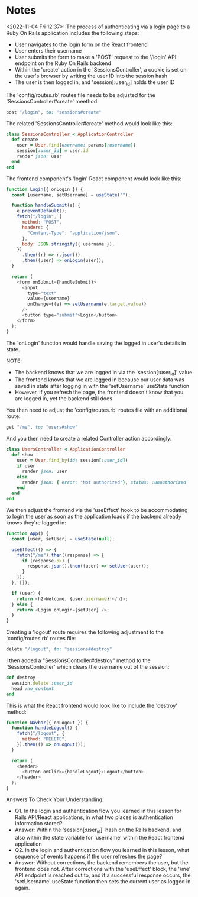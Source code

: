 * Notes
<2022-11-04 Fri 12:37>: The process of authenticating via a login page to a Ruby On Rails application includes the following steps:
- User navigates to the login form on the React frontend
- User enters their username
- User submits the form to make a 'POST' request to the '/login' API endpoint on the Ruby On Rails backend
- Within the 'create' action in the 'SessionsController', a cookie is set on the user's browser by writing the user ID into the session hash
- The user is then logged in, and 'session[:user_id] holds the user ID

The 'config/routes.rb' routes file needs to be adjusted for the 'SessionsController#create' meethod:
#+begin_src ruby
post "/login", to: "sessions#create"
#+end_src

The related 'SessionsController#create' method would look like this:
#+begin_src ruby
  class SessionsController < ApplicationController
    def create
      user = User.find(username: params[:username])
      session[:user_id] = user.id
      render json: user
    end
  end
#+end_src

The frontend component's 'login' React component would look like this:
#+begin_src js
function Login({ onLogin }) {
  const [username, setUsername] = useState("");

  function handleSubmit(e) {
    e.preventDefault();
    fetch("/login", {
      method: "POST",
      headers: {
        "Content-Type": "application/json",
      },
      body: JSON.stringify({ username }),
    })
      .then((r) => r.json())
      .then((user) => onLogin(user));
  }

  return (
    <form onSubmit={handleSubmit}>
      <input
        type="text"
        value={username}
        onChange={(e) => setUsername(e.target.value)}
      />
      <button type="submit">Login</button>
    </form>
  );
}
#+end_src

The 'onLogin' function would handle saving the logged in user's details in state.

NOTE:
- The backend knows that we are logged in via the 'session[:user_id]' value
- The frontend knows that we are logged in because our user data was saved in state after logging in with the 'setUsername' useState function
- However, if you refresh the page, the frontend doesn't know that you are logged in, yet the backend still does

You then need to adjust the 'config/routes.rb' routes file with an additional route:
#+begin_src ruby
get "/me", to: "users#show"
#+end_src

And you then need to create a related Controller action accordingly:
#+begin_src ruby
  class UsersController < ApplicationController
    def show
      user = User.find_by(id: session[:user_id])
      if user
        render json: user
      else
        render json: { error: "Not authorized"}, status: :unauthorized
      end
    end
  end
#+end_src

We then adjust the frontend via the 'useEffect' hook to be accommodating to login the user as soon as the application loads if the backend already knows they're logged in:
#+begin_src js
function App() {
  const [user, setUser] = useState(null);

  useEffect(() => {
    fetch("/me").then((response) => {
      if (response.ok) {
        response.json().then((user) => setUser(user));
      }
    });
  }, []);

  if (user) {
    return <h2>Welcome, {user.username}!</h2>;
  } else {
    return <Login onLogin={setUser} />;
  }
}
#+end_src

Creating a 'logout' route requires the following adjustment to the 'config/routes.rb' routes file:
#+begin_src ruby
  delete "/logout", to: "sessions#destroy"
#+end_src

I then added a "SessionsController#destroy" method to the 'SessionsController' which clears the username out of the session:
#+begin_src ruby
  def destroy
    session.delete :user_id
    head :no_content
  end
#+end_src

This is what the React frontend would look like to include the 'destroy' method:
#+begin_src js
function Navbar({ onLogout }) {
  function handleLogout() {
    fetch("/logout", {
      method: "DELETE",
    }).then(() => onLogout());
  }

  return (
    <header>
      <button onClick={handleLogout}>Logout</button>
    </header>
  );
}
#+end_src

Answers To Check Your Understanding:
- Q1. In the login and authentication flow you learned in this lesson for Rails API/React applications, in what two places is authentication information stored?
- Answer: Within the 'session[:user_id]' hash on the Rails backend, and also within the state variable for 'username' within the React frontend application
- Q2. In the login and authentication flow you learned in this lesson, what sequence of events happens if the user refreshes the page?
- Answer: Without corrections, the backend remembers the user, but the frontend does not. After corrections with the 'useEffect' block, the '/me' API endpoint is reached out to, and if a successful response occurs, the 'setUsername' useState function then sets the current user as logged in again.
